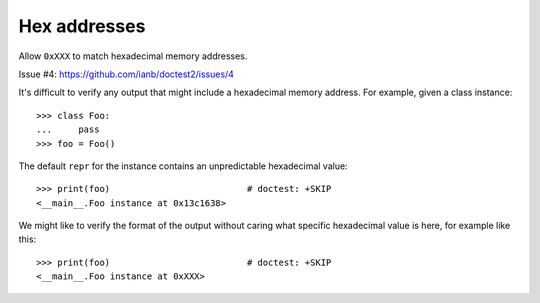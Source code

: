 Hex addresses
=============

Allow ``0xXXX`` to match hexadecimal memory addresses.

Issue #4: https://github.com/ianb/doctest2/issues/4

It's difficult to verify any output that might include a hexadecimal memory
address. For example, given a class instance::

    >>> class Foo:
    ...     pass
    >>> foo = Foo()

The default ``repr`` for the instance contains an unpredictable hexadecimal
value::

    >>> print(foo)                          # doctest: +SKIP
    <__main__.Foo instance at 0x13c1638>

We might like to verify the format of the output without caring what specific
hexadecimal value is here, for example like this::

    >>> print(foo)                          # doctest: +SKIP
    <__main__.Foo instance at 0xXXX>


